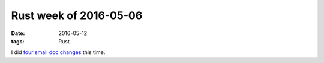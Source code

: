 Rust week of 2016-05-06
=======================

:date: 2016-05-12
:tags: Rust


I did four__ small__ doc__ changes__ this time.


__ https://github.com/rust-lang/rust/pull/33603
__ https://github.com/rust-lang/rust/pull/33604
__ https://github.com/rust-lang/rust/pull/33605
__ https://github.com/rust-lang/rust/pull/33606
